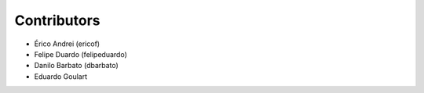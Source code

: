 Contributors
-------------

* Érico Andrei (ericof)
* Felipe Duardo (felipeduardo)
* Danilo Barbato (dbarbato)
* Eduardo Goulart
